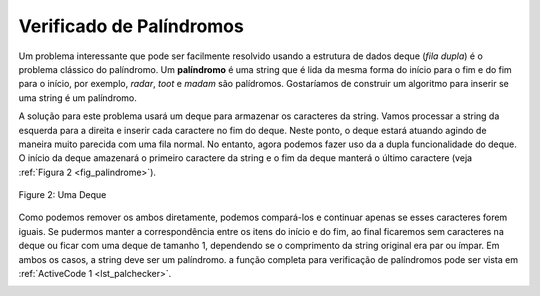 ..  Copyright (C)  Brad Miller, David Ranum
    This work is licensed under the Creative Commons Attribution-NonCommercial-ShareAlike 4.0 International License. To view a copy of this license, visit http://creativecommons.org/licenses/by-nc-sa/4.0/.


Verificado de Palíndromos
~~~~~~~~~~~~~~~~~~~~~~~~~

Um problema interessante que pode ser facilmente resolvido usando a estrutura de dados deque (*fila dupla*)
é o problema clássico do palíndromo. Um **palíndromo** é uma
string que é lida da mesma forma do início para o fim e do fim para o início, por exemplo, *radar*,
*toot* e *madam* são palídromos. Gostaríamos de construir um algoritmo para inserir se uma string
é um palíndromo.

A solução para este problema usará um deque para armazenar os caracteres da string.
Vamos processar a string da esquerda para a direita e inserir cada caractere no fim do deque.
Neste ponto, o deque estará atuando agindo de maneira muito parecida com uma fila normal.
No entanto, agora podemos fazer uso da a dupla funcionalidade do deque.
O início da deque amazenará o primeiro caractere da string e o fim da deque manterá
o último caractere (veja :ref:`Figura 2 <fig_palindrome>`).

.. _fig_palindrome:

.. figure:: Figures/palindromesetup.png
   :align: center

   Figure 2: Uma Deque

Como podemos remover os ambos diretamente, podemos compará-los e
continuar apenas se esses caracteres forem iguais.
Se pudermos manter a correspondência entre os itens do início e do fim,
ao final ficaremos sem caracteres na deque ou ficar com uma
deque de tamanho 1, dependendo se o comprimento da string original
era par ou ímpar. Em ambos os casos, a string deve ser um palíndromo. a
função completa para verificação de palíndromos pode ser vista em
:ref:`ActiveCode 1 <lst_palchecker>`.
       

.. _lst_palchecker:

.. activecode:: palchecker
   :caption: Um Verificador de Palíndrmos Usando uma Deque
   :nocodelens:

   from pythonds.basic.deque import Deque
   
   def palchecker(aString):
       chardeque = Deque()

       for ch in aString:
           chardeque.addRear(ch)

       stillEqual = True

       while chardeque.size() > 1 and stillEqual:
           first = chardeque.removeFront()
           last = chardeque.removeRear()
           if first != last:
               stillEqual = False

       return stillEqual

   print(palchecker("lsdkjfskf"))
   print(palchecker("radar"))
